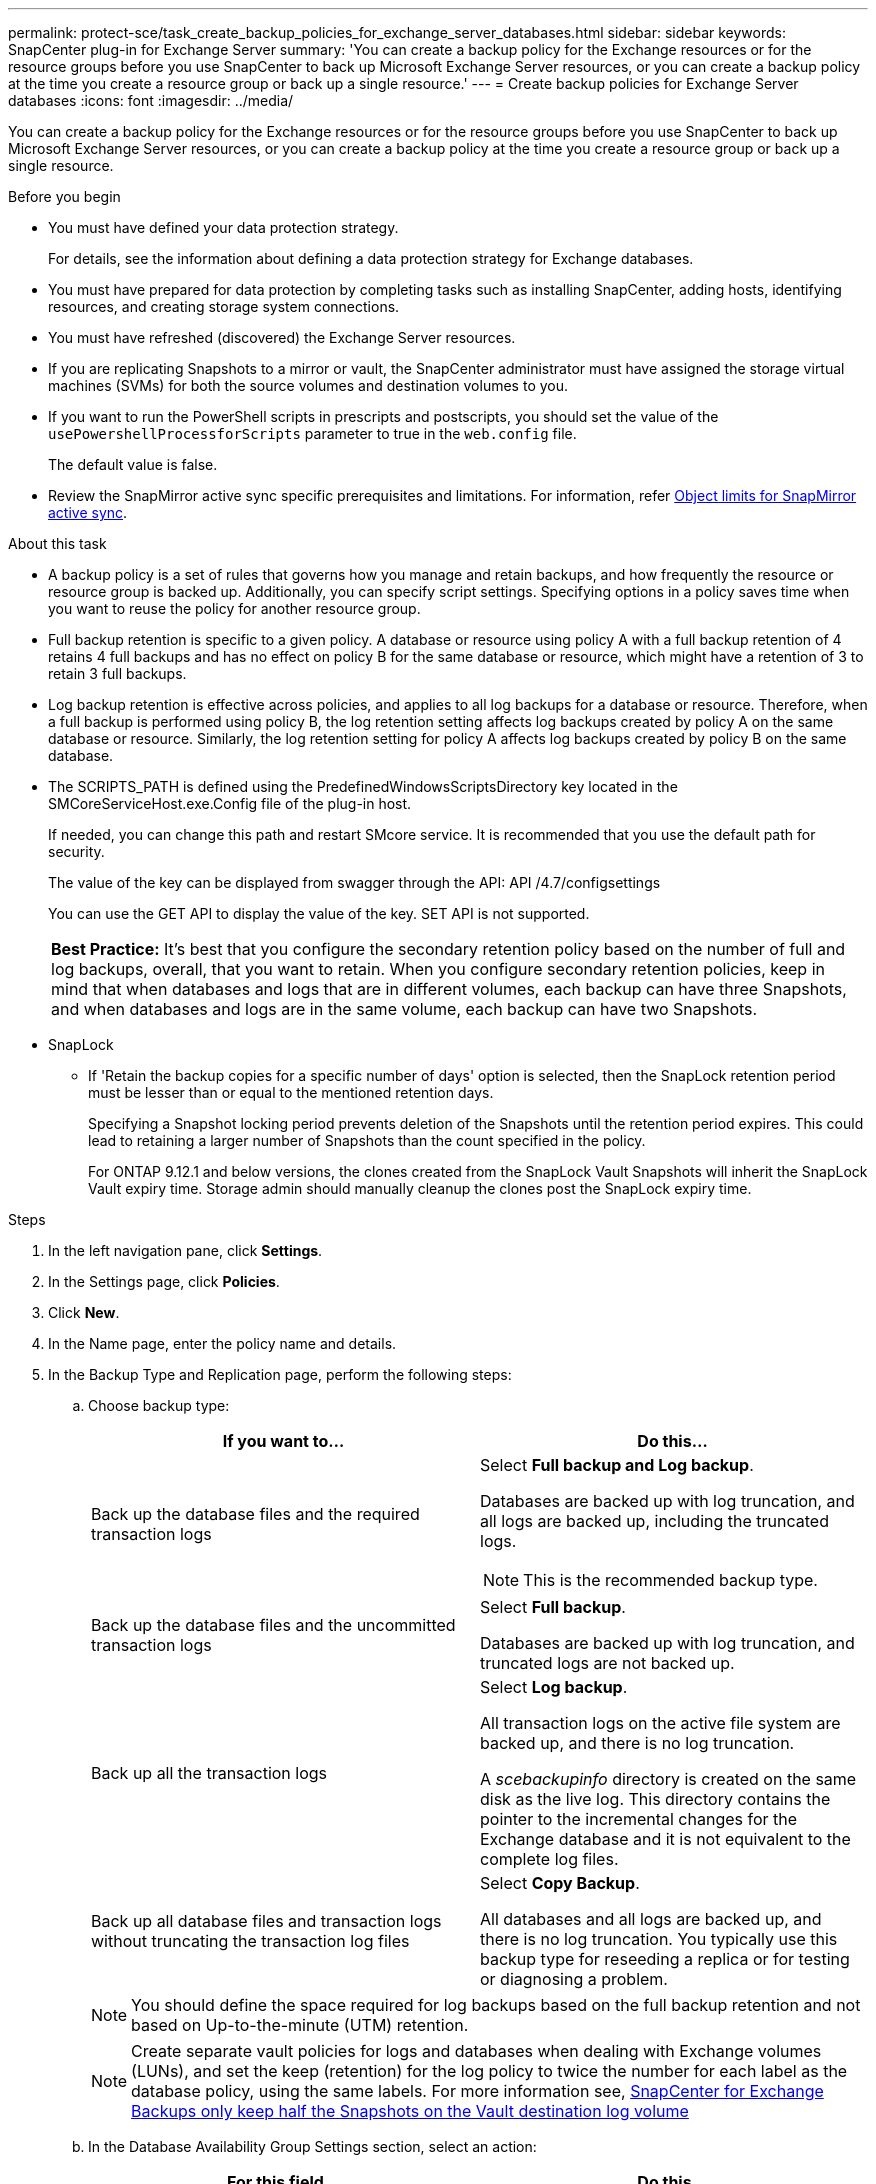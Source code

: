 ---
permalink: protect-sce/task_create_backup_policies_for_exchange_server_databases.html
sidebar: sidebar
keywords: SnapCenter plug-in for Exchange Server
summary: 'You can create a backup policy for the Exchange resources or for the resource groups before you use SnapCenter to back up Microsoft Exchange Server resources, or you can create a backup policy at the time you create a resource group or back up a single resource.'
---
= Create backup policies for Exchange Server databases
:icons: font
:imagesdir: ../media/

[.lead]
You can create a backup policy for the Exchange resources or for the resource groups before you use SnapCenter to back up Microsoft Exchange Server resources, or you can create a backup policy at the time you create a resource group or back up a single resource.

.Before you begin

* You must have defined your data protection strategy.
+
For details, see the information about defining a data protection strategy for Exchange databases.


* You must have prepared for data protection by completing tasks such as installing SnapCenter, adding hosts, identifying resources, and creating storage system connections.
* You must have refreshed (discovered) the Exchange Server resources.
* If you are replicating Snapshots to a mirror or vault, the SnapCenter administrator must have assigned the storage virtual machines (SVMs) for both the source volumes and destination volumes to you.
* If you want to run the PowerShell scripts in prescripts and postscripts, you should set the value of the `usePowershellProcessforScripts` parameter to true in the `web.config` file.
+
The default value is false.
* Review the SnapMirror active sync specific prerequisites and limitations. For information, refer https://docs.netapp.com/us-en/ontap/smbc/considerations-limits.html#volumes[Object limits for SnapMirror active sync].

.About this task

* A backup policy is a set of rules that governs how you manage and retain backups, and how frequently the resource or resource group is backed up. Additionally, you can specify script settings. Specifying options in a policy saves time when you want to reuse the policy for another resource group.
* Full backup retention is specific to a given policy. A database or resource using policy A with a full backup retention of 4 retains 4 full backups and has no effect on policy B for the same database or resource, which might have a retention of 3 to retain 3 full backups.
* Log backup retention is effective across policies, and applies to all log backups for a database or resource. Therefore, when a full backup is performed using policy B, the log retention setting affects log backups created by policy A on the same database or resource. Similarly, the log retention setting for policy A affects log backups created by policy B on the same database.
* The SCRIPTS_PATH is defined using the PredefinedWindowsScriptsDirectory key located in the SMCoreServiceHost.exe.Config file of the plug-in host.
+
If needed, you can change this path and restart SMcore service.  It is recommended that you use the default path for security.
+
The value of the key can be displayed from swagger through the API: API /4.7/configsettings
+
You can use the GET API to display the value of the key. SET API is not supported.
+
|===
*Best Practice:* It's best that you configure the secondary retention policy based on the number of full and log backups, overall, that you want to retain. When you configure secondary retention policies, keep in mind that when databases and logs that are in different volumes, each backup can have three Snapshots, and when databases and logs are in the same volume, each backup can have two Snapshots.
|===

* SnapLock

** If 'Retain the backup copies for a specific number of days' option is selected, then the SnapLock retention period must be lesser than or equal to the mentioned retention days.
+
Specifying a Snapshot locking period prevents deletion of the Snapshots until the retention period expires.  This could lead to retaining a larger number of Snapshots than the count specified in the policy.
+
For ONTAP 9.12.1 and below versions, the clones created from the SnapLock Vault Snapshots will inherit the SnapLock Vault expiry time. Storage admin should manually cleanup the clones post the SnapLock expiry time.

.Steps

. In the left navigation pane, click *Settings*.
. In the Settings page, click *Policies*.
. Click *New*.
. In the Name page, enter the policy name and details.
. In the Backup Type and Replication page, perform the following steps:
 .. Choose backup type:
+
|===
| If you want to...| Do this...

a|
Back up the database files and the required transaction logs
a|
Select *Full backup and Log backup*.

Databases are backed up with log truncation, and all logs are backed up, including the truncated logs.

NOTE: This is the recommended backup type.

a|
Back up the database files and the uncommitted transaction logs
a|
Select *Full backup*.

Databases are backed up with log truncation, and truncated logs are not backed up.
a|
Back up all the transaction logs
a|
Select *Log backup*.

All transaction logs on the active file system are backed up, and there is no log truncation.

A _scebackupinfo_ directory is created on the same disk as the live log. This directory contains the pointer to the incremental changes for the Exchange database and it is not equivalent to the complete log files.
a|
Back up all database files and transaction logs without truncating the transaction log files
a|
Select *Copy Backup*.

All databases and all logs are backed up, and there is no log truncation. You typically use this backup type for reseeding a replica or for testing or diagnosing a problem.
|===
+
NOTE: You should define the space required for log backups based on the full backup retention and not based on Up-to-the-minute (UTM) retention.
+
NOTE: Create separate vault policies for logs and databases when dealing with Exchange volumes (LUNs), and set the keep (retention) for the log policy to twice the number for each label as the database policy, using the same labels. For more information see, https://kb.netapp.com/Advice_and_Troubleshooting/Data_Protection_and_Security/SnapCenter/SnapCenter_for_Exchange_Backups_only_keep_half_the_Snapshots_on_the_Vault_destination_log_volume[SnapCenter for Exchange Backups only keep half the Snapshots on the Vault destination log volume^]

.. In the Database Availability Group Settings section, select an action:
+
|===
| For this field...| Do this...

a|
Back up active copies
a|
Select this option to back up only the active copies of the selected database.

For database availability groups (DAGs), this option backs up only active copies of all databases in the DAG.

Passive copies are not backed up.
a|
Back up copies on servers to be selected at backup job creation time
a|
Select this option to back up any copies of the databases on the selected servers, both active and passive.

For DAGs, this option backs up both active and passive copies of all databases on the selected servers.
|===
+
NOTE: In cluster configurations, the backups are retained at each node of the cluster according to the retention settings set in the policy. If the owner node of the cluster changes, the backups of the previous owner node will be retained. The retention is applicable only at the node level.

.. In the Schedule frequency section, select one or more of the frequency types: *On demand*, *Hourly*, *Daily*, *Weekly*, and *Monthly*.
+
NOTE: You can specify the schedule (start date, end date) for backup operations while creating a resource group. This enables you to create resource groups that share the same policy and backup frequency, but lets you assign different backup schedules to each policy.
+
NOTE: If you have scheduled for 2:00 a.m., the schedule will not be triggered during daylight saving time (DST).

.. Select the Policy label.
+
Depending on the Snapshot label that you select, ONTAP applies the secondary Snapshot retention policy that matches the label.
+
NOTE: If you have selected *Update SnapMirror after creating a local Snapshot copy*, you can optionally specify the secondary policy label. However, if you have selected *Update SnapVault after creating a local Snapshot copy*, you should specify the secondary policy label.

.. In the Select secondary replication options section, select one or both of the following secondary replication options:
+
NOTE: You must select the secondary replication options for *Secondary snapshot copy locking period* to be effective. The *Secondary snapshot copy locking period* option is available in the Retention page.
+
|===
| For this field...| Do this...

a|
Update SnapMirror after creating a local Snapshot 
a|
Select this option to keep mirror copies of backup sets on another volume (SnapMirror).

During secondary replication, the SnapLock expiry time loads the primary SnapLock expiry time.

This option should be enabled for SnapMirror active sync. 

IMPORTANT:  The primary-only policy cannot be used if SnapMirror active sync is set up for Exchange ONTAP volumes. SnapCenter does not allow this. You should enable the "Mirror" option.

Clicking the *Refresh* button in the Topology page refreshes the secondary and primary SnapLock expiry time that are retrieved from ONTAP.

See link:../protect-sce/task_view_exchange_backups_in_the_topology_page.html[View Exchange backups in the Topology page].
a|
Update SnapVault after creating a local Snapshot
a|
Select this option to perform disk-to-disk backup replication.
a|
Error retry count
a|
Enter the number of replication attempts that should occur before the process halts.
|===
+
NOTE: You should configure SnapMirror retention policy in ONTAP for the secondary storage to avoid reaching the maximum limit of Snapshots on the secondary storage.

. In the Retention page, configure the retention settings.
+
The options displayed depend upon the backup type and frequency type you previously selected.
+
NOTE: The maximum retention value is 1018. Backups will fail if retention is set to a value higher than what the underlying ONTAP version supports.
+
IMPORTANT: You must set the retention count to 2 or higher if you plan to enable SnapVault replication. If you set the retention count to 1, the retention operation might fail because the first Snapshot is the reference Snapshot for the SnapVault relationship until a newer Snapshot is replicated to the target.

 .. In the Log backups retention settings section, select one of the following:
+
|===
| If you want to...| Do this...

a|
Retain only a specific number of log backups
a|
Select *Number of full backups for which logs are retained*, and specify the number of full backups for which you want up-to-the-minute restorability.

Up-to-the-minute (UTM) retention applies to log backup created via full or log backup. For example, if UTM retention settings is configured to retain log backups of the last 5 full backups, then the log backups of the last 5 full backups are retained.

The log folders created as part of full and log backups are automatically deleted as part of UTM. You cannot delete the log folders manually. For example, if the retention setting of full or full and log backup is set for 1 month and UTM retention is set to 10 Days, then the log folder created as part of these backups will be deleted as per UTM. As a result, only 10 days log folders will be there and all other backups are marked for point-in-time restore.

You can set UTM retention value as 0, if you do not want to perform up-to-the-minute restore. This will enable point-in-time restore operation.

*Best Practice:* It's best that the setting must be equal to the setting for Total Snapshots (full backups) in the Full backup retention settings section. This ensures that log files are retained for each full backup.
a|
Retain the backup copies for a specific number of days
a|
Select the *Keep log backups for last* option, and specify the number of days to keep the log backup copies.

The log backups up to the number of days of full backups are retained.
a|
Snapshot locking period
a|
Select *Snapshot copy locking period*, and select days, months, or years.

SnapLock retention period should be less than 100 years.

|===
If you selected *Log backup* as the backup type, log backups are retained as part of the up-to-the-minute retention settings for full backups.

.. In the Full backup retention settings section, select one of the following for on-demand backups, and then select one for full backups:
+
|===
| For this field...| Do this...

a|
Retain only a specific number of Snapshots 
a|
If you want to specify the number of full backups to keep, select the *Total Snapshot copies to keep* option, and specify the number of Snapshots (full backups) to retain.

If the number of full backups exceeds the specified number, the full backups that exceed the specified number are deleted, with the oldest copies deleted first.
a|
Retain full backups for a specific number of days
a|
Select the *Keep Snapshot copies for* option, and specify the number of days to keep Snapshots (full backups).
a|
Primary snapshot locking period
a|
Select *Primary snapshot copy locking period*, and select days, months, or years.

SnapLock retention period should be less than 100 years.
a|
Secondary snapshot locking period
a|
Select *Secondary snapshot copy locking period*, and select days, months, or years.
|===
+
If you have a database with only log backups and no full backups on a host in a DAG configuration, the log backups are retained in the following ways:

  *** By default, SnapCenter finds the oldest full backup for this database in all the other hosts in the DAG, and deletes all log backups on this host that were taken before the full backup.
  *** You can override the above default retention behavior for a database on a host in a DAG with only log backups by adding the key *MaxLogBackupOnlyCountWithoutFullBackup* in the _C:\Program Files\NetApp\SnapCenter WebApp\web.config_ file.

  <add key="MaxLogBackupOnlyCountWithoutFullBackup" value="10">
+
In the example, the value 10 means you keep up to 10 log backups on the host.

. In the Script page, enter the path and the arguments of the prescript or postscript that should be run before or after the backup operation, respectively.
+
** Prescript backup arguments include "`$Database`" and "`$ServerInstance`".
+
** Postscript backup arguments include "`$Database`", "`$ServerInstance`", "`$BackupName`", "`$LogDirectory`", and "`$LogSnapshot`".
+
You can run a script to update SNMP traps, automate alerts, send logs, and so on.
+
NOTE: The prescripts or postscripts path should not include drives or shares. The path should be relative to the SCRIPTS_PATH.

. Review the summary, and then click *Finish*.
